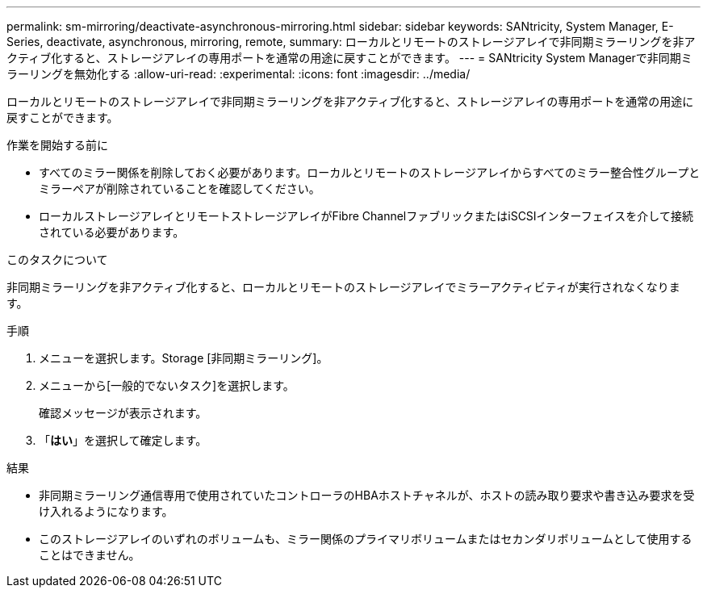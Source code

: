---
permalink: sm-mirroring/deactivate-asynchronous-mirroring.html 
sidebar: sidebar 
keywords: SANtricity, System Manager, E-Series, deactivate, asynchronous, mirroring, remote, 
summary: ローカルとリモートのストレージアレイで非同期ミラーリングを非アクティブ化すると、ストレージアレイの専用ポートを通常の用途に戻すことができます。 
---
= SANtricity System Managerで非同期ミラーリングを無効化する
:allow-uri-read: 
:experimental: 
:icons: font
:imagesdir: ../media/


[role="lead"]
ローカルとリモートのストレージアレイで非同期ミラーリングを非アクティブ化すると、ストレージアレイの専用ポートを通常の用途に戻すことができます。

.作業を開始する前に
* すべてのミラー関係を削除しておく必要があります。ローカルとリモートのストレージアレイからすべてのミラー整合性グループとミラーペアが削除されていることを確認してください。
* ローカルストレージアレイとリモートストレージアレイがFibre ChannelファブリックまたはiSCSIインターフェイスを介して接続されている必要があります。


.このタスクについて
非同期ミラーリングを非アクティブ化すると、ローカルとリモートのストレージアレイでミラーアクティビティが実行されなくなります。

.手順
. メニューを選択します。Storage [非同期ミラーリング]。
. メニューから[一般的でないタスク]を選択します。
+
確認メッセージが表示されます。

. 「*はい*」を選択して確定します。


.結果
* 非同期ミラーリング通信専用で使用されていたコントローラのHBAホストチャネルが、ホストの読み取り要求や書き込み要求を受け入れるようになります。
* このストレージアレイのいずれのボリュームも、ミラー関係のプライマリボリュームまたはセカンダリボリュームとして使用することはできません。

